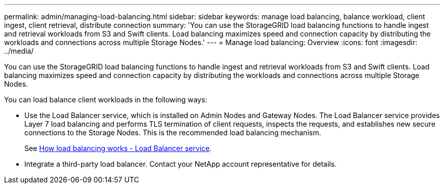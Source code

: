 ---
permalink: admin/managing-load-balancing.html
sidebar: sidebar
keywords: manage load balancing, balance workload, client ingest, client retrieval, distribute connection
summary: 'You can use the StorageGRID load balancing functions to handle ingest and retrieval workloads from S3 and Swift clients. Load balancing maximizes speed and connection capacity by distributing the workloads and connections across multiple Storage Nodes.'
---
= Manage load balancing: Overview
:icons: font
:imagesdir: ../media/

[.lead]
You can use the StorageGRID load balancing functions to handle ingest and retrieval workloads from S3 and Swift clients. Load balancing maximizes speed and connection capacity by distributing the workloads and connections across multiple Storage Nodes.

You can load balance client workloads in the following ways:

* Use the Load Balancer service, which is installed on Admin Nodes and Gateway Nodes. The Load Balancer service provides Layer 7 load balancing and performs TLS termination of client requests, inspects the requests, and establishes new secure connections to the Storage Nodes. This is the recommended load balancing mechanism.
+
See xref:how-load-balancing-works-load-balancer-service.adoc[How load balancing works - Load Balancer service].
+

* Integrate a third-party load balancer. Contact your NetApp account representative for details.